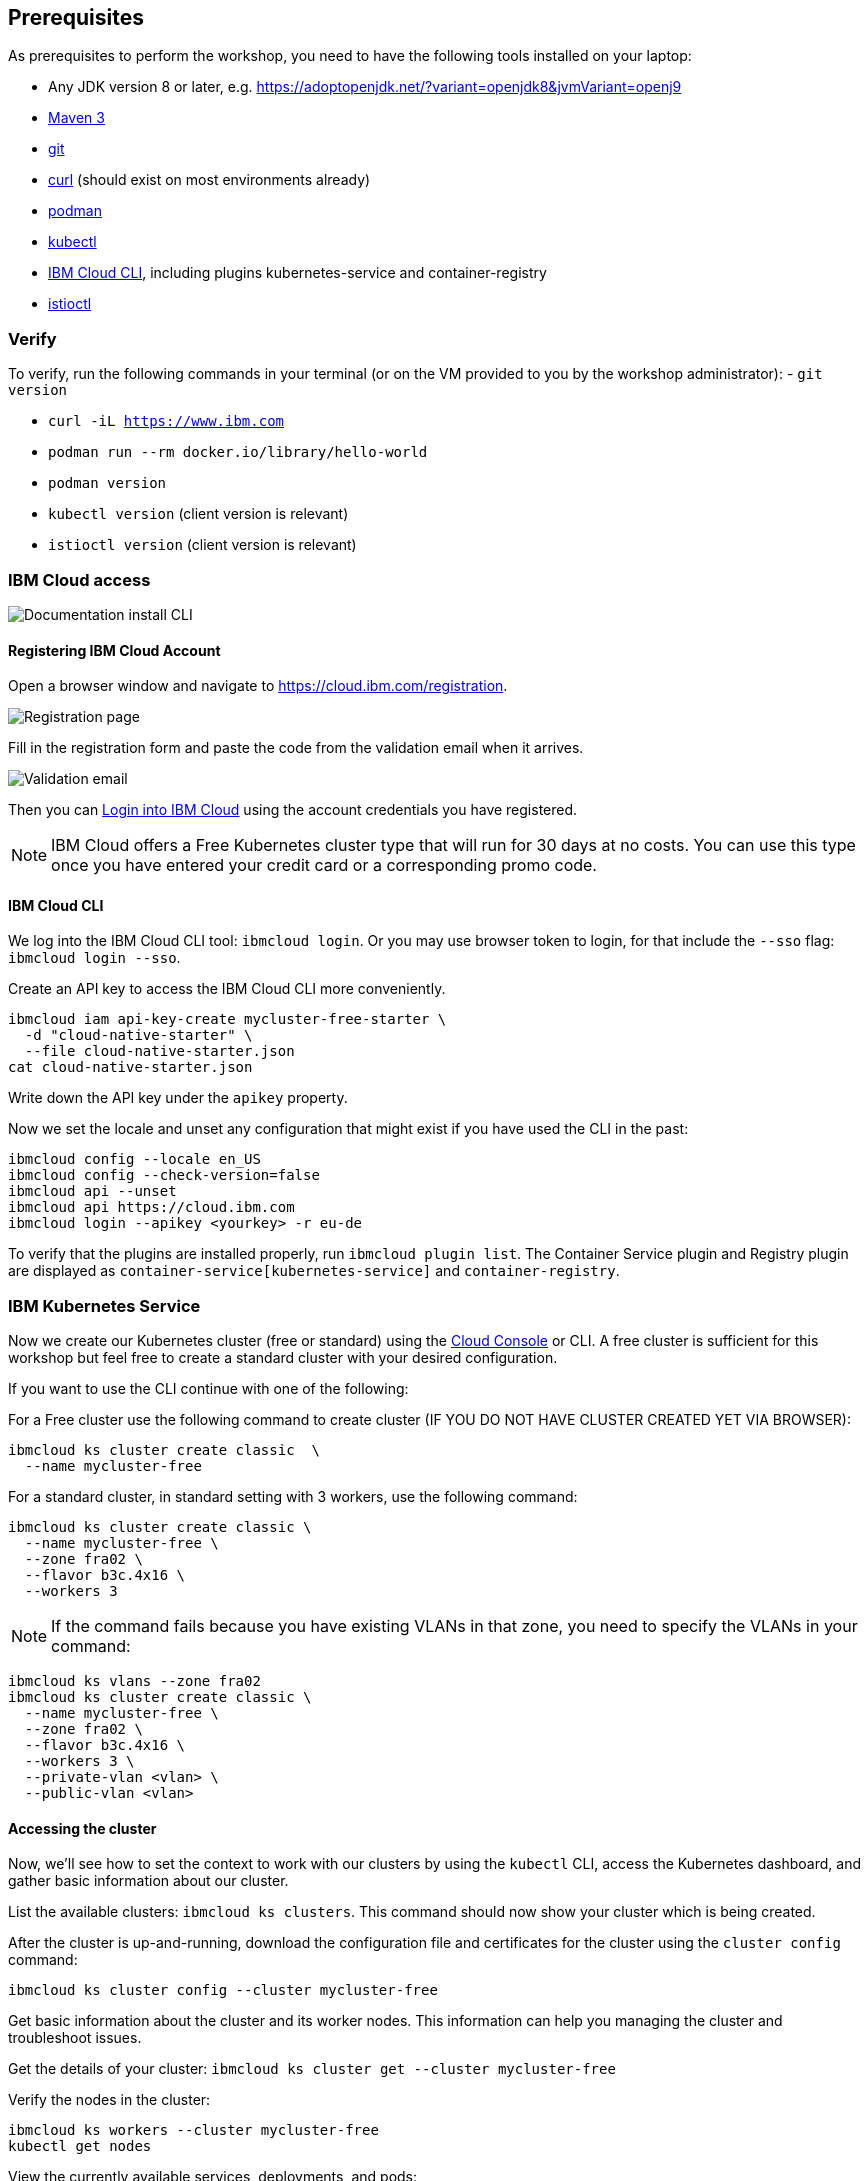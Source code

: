 == Prerequisites

As prerequisites to perform the workshop, you need to have the following tools installed on your laptop:

- Any JDK version 8 or later, e.g. https://adoptopenjdk.net/?variant=openjdk8&jvmVariant=openj9
- https://maven.apache.org/download.cgi[Maven 3^]
- https://git-scm.com/book/en/v2/Getting-Started-Installing-Git[git^]
- https://curl.haxx.se/download.html[curl^] (should exist on most environments already)
- https://podman.io/getting-started/installation[podman^]
- https://kubernetes.io/docs/tasks/tools/install-kubectl/[kubectl^]
- https://cloud.ibm.com/docs/home/tools[IBM Cloud CLI^], including plugins kubernetes-service and container-registry
- https://istio.io/docs/setup/getting-started/#download[istioctl^] +

=== Verify

To verify, run the following commands in your terminal (or on the VM provided to you by the workshop administrator):
- `git version`

- `curl -iL https://www.ibm.com`

- `podman run --rm docker.io/library/hello-world`

- `podman version`

- `kubectl version` (client version is relevant)

- `istioctl version` (client version is relevant)

=== IBM Cloud access

image::images/docs.gif[Documentation install CLI]

==== Registering IBM Cloud Account

Open a browser window and navigate to https://cloud.ibm.com/registration.

image::images/registration.jpg[Registration page]

Fill in the registration form and paste the code from the validation email when it arrives.

image::images/email.jpg[Validation email]

Then you can https://cloud.ibm.com/login[Login into IBM Cloud^] using the account credentials you have registered.

NOTE: IBM Cloud offers a Free Kubernetes cluster type that will run for 30 days at no costs.
You can use this type once you have entered your credit card or a corresponding promo code.


==== IBM Cloud CLI

We log into the IBM Cloud CLI tool: `ibmcloud login`.
Or you may use browser token to login, for that include the `--sso` flag: `ibmcloud login --sso`.

Create an API key to access the IBM Cloud CLI more conveniently.

----
ibmcloud iam api-key-create mycluster-free-starter \
  -d "cloud-native-starter" \
  --file cloud-native-starter.json
cat cloud-native-starter.json
----

Write down the API key under the `apikey` property.

Now we set the locale and unset any configuration that might exist if you have used the CLI in the past:

----
ibmcloud config --locale en_US
ibmcloud config --check-version=false
ibmcloud api --unset
ibmcloud api https://cloud.ibm.com
ibmcloud login --apikey <yourkey> -r eu-de
----

To verify that the plugins are installed properly, run `ibmcloud plugin list`.
The Container Service plugin and Registry plugin are displayed as `container-service[kubernetes-service]` and `container-registry`.


=== IBM Kubernetes Service

Now we create our Kubernetes cluster (free or standard) using the https://cloud.ibm.com/kubernetes/catalog/create[Cloud Console^] or CLI.
A free cluster is sufficient for this workshop but feel free to create a standard cluster with your desired configuration.

If you want to use the CLI continue with one of the following:

For a Free cluster use the following command to create cluster (IF YOU DO NOT HAVE CLUSTER CREATED YET VIA BROWSER):

----
ibmcloud ks cluster create classic  \
  --name mycluster-free
----

For a standard cluster, in standard setting with 3 workers, use the following command:

----
ibmcloud ks cluster create classic \
  --name mycluster-free \
  --zone fra02 \
  --flavor b3c.4x16 \
  --workers 3
----

NOTE: If the command fails because you have existing VLANs in that zone, you need to specify the VLANs in your command:
----
ibmcloud ks vlans --zone fra02
ibmcloud ks cluster create classic \
  --name mycluster-free \
  --zone fra02 \
  --flavor b3c.4x16 \
  --workers 3 \
  --private-vlan <vlan> \
  --public-vlan <vlan>
----


==== Accessing the cluster

Now, we'll see how to set the context to work with our clusters by using the `kubectl` CLI, access the Kubernetes dashboard, and gather basic information about our cluster.

List the available clusters: `ibmcloud ks clusters`.
This command should now show your cluster which is being created.


After the cluster is up-and-running, download the configuration file and certificates for the cluster using the `cluster config` command:

----
ibmcloud ks cluster config --cluster mycluster-free
----

Get basic information about the cluster and its worker nodes.
This information can help you managing the cluster and troubleshoot issues.

Get the details of your cluster: `ibmcloud ks cluster get --cluster mycluster-free`

Verify the nodes in the cluster:

----
ibmcloud ks workers --cluster mycluster-free
kubectl get nodes
----

View the currently available services, deployments, and pods:

----
kubectl get svc,deploy,po --all-namespaces
----

==== Installing Istio

Now, we're installing Istio:

----
istioctl manifest apply --set profile=demo
----

This will install Istio.

Check that all pods are running before continuing.

----
kubectl get pod -n istio-system
----

Install addons (distributed tracing, Grafana monitoring, and Kiali):
----
cd /opt/istio-1.11.2/
kubectl apply -f samples/addons
kubectl rollout status deployment/kiali -n istio-system
----

We can verify our Istio installation as follows:

----
cd ~
istioctl manifest generate --set profile=demo > generated-manifest.yaml
istioctl verify-install -f generated-manifest.yaml
----

The result of the second command (last 3 lines) looks like this:

----
Checked 13 custom resource definitions
Checked 3 Istio Deployments
✔ Istio is installed and verified successfully
----

We then enable the automatic sidecar injection:

----
kubectl label namespace default istio-injection=enabled
----

This will enable automatic sidecar injection for the `default` namespace.

Congratulations! We now successfully installed Istio into our cluster.


==== Container Registry

In order to build and distribute Podman images, we need an image registry.
We can use the IBM Container Registry which can be accessed right away from our Kubernetes cluster.

We log into the Container Registry service via the `ibmcloud` CLI and obtain the information about our registry:

----
ibmcloud cr login
ibmcloud cr region-set eu-central
ibmcloud cr region
You are targeting region 'eu-central', the registry is 'de.icr.io'.
----

We use the CLI to create a unique namespace in the Container Registry service (`cr`) for our workshop:

----
export NAME=<your-name>
ibmcloud cr namespace-add cee-$NAME-workshop
ibmcloud cr namespaces
----

In order to test our new registry namespace, we pull a public image, re-tag it for our own registry, for our region, and push it:

----
podman pull docker.io/library/hello-world
podman tag hello-world de.icr.io/cee-$NAME-workshop/hello-world:1
podman push de.icr.io/cee-$NAME-workshop/hello-world:1
----

Let's see whether our image is now in the private registry:

----
ibmcloud cr images
----

NOTE: In all following examples, you will need to adapt the image / namespace name!
This is important to take into consideration, otherwise the examples won't work since the images won't exist in your account.

=== Local Podman setup

If you want to try out the example locally, you have to create a Podman network similar to the following:

----
podman network create podmannet
----

Now, we've finished all preparations.
Let's get started with the link:01-introduction.adoc[workshop].

